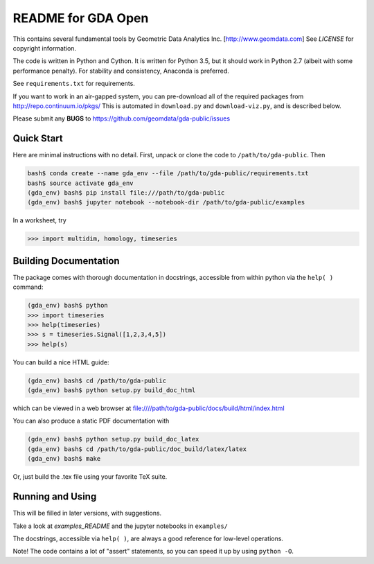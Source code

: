 README for GDA Open
===================

This contains several fundamental tools by Geometric Data Analytics Inc. [http://www.geomdata.com]
See `LICENSE` for copyright information.

The code is written in Python and Cython.  It is written for Python 3.5, but it
should work in Python 2.7 (albeit with some performance penalty).  For
stability and consistency, Anaconda is preferred.

See ``requirements.txt`` for requirements.

If you want to work in an air-gapped system, you can pre-download all of the
required packages from http://repo.continuum.io/pkgs/ This is automated in
``download.py`` and ``download-viz.py``, and is described below.

Please submit any **BUGS** to https://github.com/geomdata/gda-public/issues


Quick Start
-----------

Here are minimal instructions with no detail.  First, unpack or clone the code to ``/path/to/gda-public``.  Then

.. code::

    bash$ conda create --name gda_env --file /path/to/gda-public/requirements.txt
    bash$ source activate gda_env
    (gda_env) bash$ pip install file:///path/to/gda-public
    (gda_env) bash$ jupyter notebook --notebook-dir /path/to/gda-public/examples

In a worksheet, try 

.. code::

    >>> import multidim, homology, timeseries
    

Building Documentation
----------------------

The package comes with thorough documentation in docstrings, accessible from
within python via the ``help( )`` command:

.. code::

    (gda_env) bash$ python
    >>> import timeseries
    >>> help(timeseries)
    >>> s = timeseries.Signal([1,2,3,4,5])
    >>> help(s)

You can build a nice HTML guide:

.. code::
    
    (gda_env) bash$ cd /path/to/gda-public
    (gda_env) bash$ python setup.py build_doc_html
    
which can be viewed in a web browser at file:////path/to/gda-public/docs/build/html/index.html

You can also produce a static PDF documentation with

.. code::

    (gda_env) bash$ python setup.py build_doc_latex
    (gda_env) bash$ cd /path/to/gda-public/doc_build/latex/latex
    (gda_env) bash$ make

Or, just build the .tex file using your favorite TeX suite.


Running and Using
-----------------

This will be filled in later versions, with suggestions.

Take a look at `examples_README` and the jupyter notebooks in ``examples/``

The docstrings, accessible via ``help( )``, are always a good reference for
low-level operations.

Note!  The code contains a lot of "assert" statements, so you can speed it up
by using ``python -O``.

